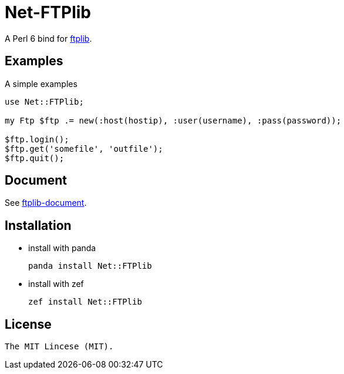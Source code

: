 = Net-FTPlib
:toc-title: contents

A Perl 6 bind for http://nbpfaus.net/~pfau/ftplib[ftplib].

== Examples

A simple examples 

[source, perl6]
----------------------
use Net::FTPlib;

my Ftp $ftp .= new(:host(hostip), :user(username), :pass(password));

$ftp.login();
$ftp.get('somefile', 'outfile');
$ftp.quit();
----------------------

== Document

See http://nbpfaus.net/~pfau/ftplib/ftplib.html[ftplib-document].

== Installation

* install with panda

    panda install Net::FTPlib

* install with zef

    zef install Net::FTPlib

== License

    The MIT Lincese (MIT).
